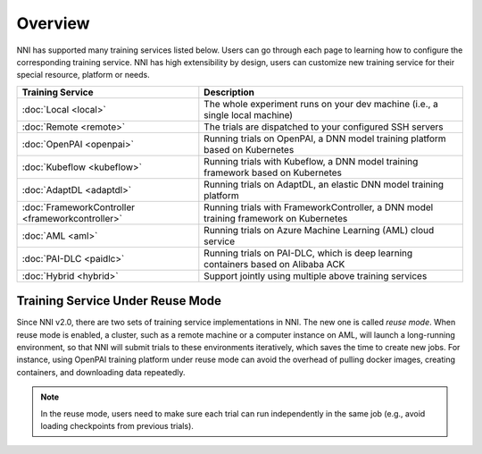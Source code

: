 Overview
========

NNI has supported many training services listed below. Users can go through each page to learning how to configure the corresponding training service. NNI has high extensibility by design, users can customize new training service for their special resource, platform or needs.


..  list-table::
    :header-rows: 1

    * - Training Service
      - Description
    * - :doc:`Local <local>`
      - The whole experiment runs on your dev machine (i.e., a single local machine)
    * - :doc:`Remote <remote>`
      - The trials are dispatched to your configured SSH servers
    * - :doc:`OpenPAI <openpai>`
      - Running trials on OpenPAI, a DNN model training platform based on Kubernetes
    * - :doc:`Kubeflow <kubeflow>`
      - Running trials with Kubeflow, a DNN model training framework based on Kubernetes
    * - :doc:`AdaptDL <adaptdl>`
      - Running trials on AdaptDL, an elastic DNN model training platform
    * - :doc:`FrameworkController <frameworkcontroller>`
      - Running trials with FrameworkController, a DNN model training framework on Kubernetes
    * - :doc:`AML <aml>`
      - Running trials on Azure Machine Learning (AML) cloud service
    * - :doc:`PAI-DLC <paidlc>`
      - Running trials on PAI-DLC, which is deep learning containers based on Alibaba ACK
    * - :doc:`Hybrid <hybrid>`
      - Support jointly using multiple above training services

.. _training-service-reuse:

Training Service Under Reuse Mode
---------------------------------

Since NNI v2.0, there are two sets of training service implementations in NNI. The new one is called *reuse mode*. When reuse mode is enabled, a cluster, such as a remote machine or a computer instance on AML, will launch a long-running environment, so that NNI will submit trials to these environments iteratively, which saves the time to create new jobs. For instance, using OpenPAI training platform under reuse mode can avoid the overhead of pulling docker images, creating containers, and downloading data repeatedly.

.. note:: In the reuse mode, users need to make sure each trial can run independently in the same job (e.g., avoid loading checkpoints from previous trials).

